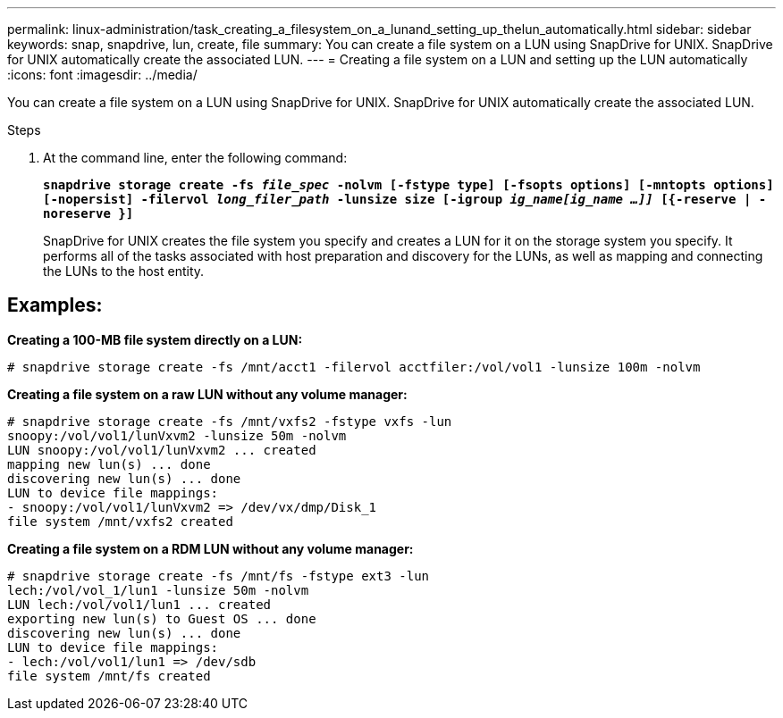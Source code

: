 ---
permalink: linux-administration/task_creating_a_filesystem_on_a_lunand_setting_up_thelun_automatically.html
sidebar: sidebar
keywords: snap, snapdrive, lun, create, file
summary: You can create a file system on a LUN using SnapDrive for UNIX. SnapDrive for UNIX automatically create the associated LUN.
---
= Creating a file system on a LUN and setting up the LUN automatically
:icons: font
:imagesdir: ../media/

[.lead]
You can create a file system on a LUN using SnapDrive for UNIX. SnapDrive for UNIX automatically create the associated LUN.

.Steps

. At the command line, enter the following command:
+
`*snapdrive storage create -fs _file_spec_ -nolvm [-fstype type] [-fsopts options] [-mntopts options] [-nopersist] -filervol _long_filer_path_ -lunsize size [-igroup _ig_name[ig_name ...]]_ [{-reserve | -noreserve }]*`
+
SnapDrive for UNIX creates the file system you specify and creates a LUN for it on the storage system you specify. It performs all of the tasks associated with host preparation and discovery for the LUNs, as well as mapping and connecting the LUNs to the host entity.

== Examples:

*Creating a 100-MB file system directly on a LUN:*

----
# snapdrive storage create -fs /mnt/acct1 -filervol acctfiler:/vol/vol1 -lunsize 100m -nolvm
----

*Creating a file system on a raw LUN without any volume manager:*

----
# snapdrive storage create -fs /mnt/vxfs2 -fstype vxfs -lun
snoopy:/vol/vol1/lunVxvm2 -lunsize 50m -nolvm
LUN snoopy:/vol/vol1/lunVxvm2 ... created
mapping new lun(s) ... done
discovering new lun(s) ... done
LUN to device file mappings:
- snoopy:/vol/vol1/lunVxvm2 => /dev/vx/dmp/Disk_1
file system /mnt/vxfs2 created
----

*Creating a file system on a RDM LUN without any volume manager:*

----
# snapdrive storage create -fs /mnt/fs -fstype ext3 -lun
lech:/vol/vol_1/lun1 -lunsize 50m -nolvm
LUN lech:/vol/vol1/lun1 ... created
exporting new lun(s) to Guest OS ... done
discovering new lun(s) ... done
LUN to device file mappings:
- lech:/vol/vol1/lun1 => /dev/sdb
file system /mnt/fs created
----
